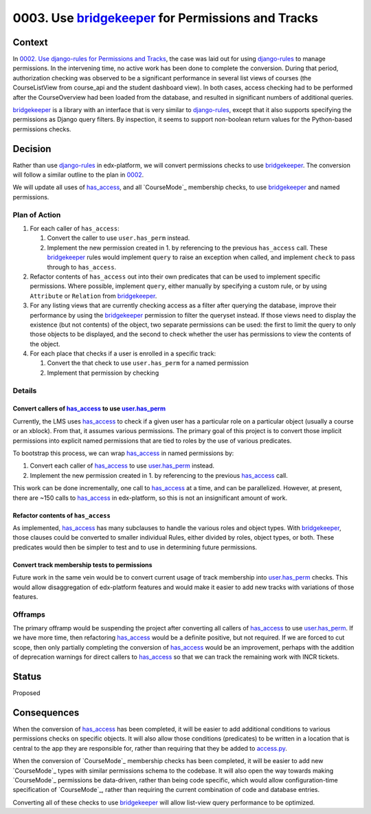 0003. Use `bridgekeeper`_ for Permissions and Tracks
****************************************************

~~~~~~~
Context
~~~~~~~

In `0002. Use django-rules for Permissions and Tracks`_, the case was
laid out for using `django-rules`_ to manage permissions. In the intervening
time, no active work has been done to complete the conversion. During that
period, authorization checking was observed to be a significant performance
in several list views of courses (the CourseListView from course_api and
the student dashboard view). In both cases, access checking had to be performed
after the CourseOverview had been loaded from the database, and resulted
in significant numbers of additional queries.

`bridgekeeper`_ is a library with an interface that is very similar to
`django-rules`_, except that it also supports specifying the permissions
as Django query filters. By inspection, it seems to support non-boolean
return values for the Python-based permissions checks.

.. _bridgekeeper: https://bridgekeeper.readthedocs.io/en/latest/index.html
.. _django-rules: https://github.com/dfunckt/django-rules

~~~~~~~~
Decision
~~~~~~~~

Rather than use `django-rules`_ in edx-platform, we will convert permissions
checks to use `bridgekeeper`_. The conversion will follow a similar outline
to the plan in `0002`_.

We will update all uses of `has_access`_, and all `CourseMode`_ membership
checks, to use `bridgekeeper`_ and named permissions.

.. _`0002. Use django-rules for Permissions and Tracks`: https://github.com/edx/edx-platform/blob/master/lms/djangoapps/courseware/docs/decisions/0002-permissions-via-django-rules.rst
.. _`0002`: https://github.com/edx/edx-platform/blob/master/lms/djangoapps/courseware/docs/decisions/0002-permissions-via-django-rules.rst

Plan of Action
==============

#. For each caller of ``has_access``:

   #. Convert the caller to use ``user.has_perm`` instead.
   #. Implement the new permission created in 1. by referencing to the
      previous ``has_access`` call. These `bridgekeeper`_ rules would implement
      ``query`` to raise an exception when called, and implement ``check``
      to pass through to ``has_access``.

#. Refactor contents of ``has_access`` out into their own predicates that can
   be used to implement specific permissions. Where possible, implement
   ``query``, either manually by specifying a custom rule, or by using
   ``Attribute`` or ``Relation`` from `bridgekeeper`_.

#. For any listing views that are currently checking access as a filter
   after querying the database, improve their performance by using the
   `bridgekeeper`_ permission to filter the queryset instead. If those
   views need to display the existence (but not contents) of the object,
   two separate permissions can be used: the first to limit the query
   to only those objects to be displayed, and the second to check whether
   the user has permissions to view the contents of the object.

#. For each place that checks if a user is enrolled in a specific track:

   #. Convert the that check to use ``user.has_perm`` for a named permission
   #. Implement that permission by checking

Details
=======

Convert callers of `has_access`_ to use `user.has_perm`_
--------------------------------------------------------

Currently, the LMS uses `has_access`_ to check if a given user has a particular
role on a particular object (usually a course or an xblock). From that, it
assumes various permissions. The primary goal of this project is to convert
those implicit permissions into explicit named permissions that are tied
to roles by the use of various predicates.

To bootstrap this process, we can wrap `has_access`_ in named permissions by:

#. Convert each caller of `has_access`_ to use `user.has_perm`_ instead.
#. Implement the new permission created in 1. by referencing to the previous
   `has_access`_ call.

This work can be done incrementally, one call to `has_access`_ at a time,
and can be parallelized. However, at present, there are ~150 calls to
`has_access`_ in edx-platform, so this is not an insignificant amount of
work.

.. _has_access: https://github.com/edx/edx-platform/blob/master/lms/djangoapps/courseware/access.py#L103
.. _user.has_perm: https://docs.djangoproject.com/en/2.1/ref/contrib/auth/#django.contrib.auth.models.User.has_perm

Refactor contents of ``has_access``
-----------------------------------

As implemented, `has_access`_ has many subclauses to handle the various
roles and object types. With `bridgekeeper`_, those clauses could be converted
to smaller individual Rules, either divided by roles, object types,
or both. These predicates would then be simpler to test and to use in
determining future permissions.

Convert track membership tests to permissions
---------------------------------------------

Future work in the same vein would be to convert current usage of track
membership into `user.has_perm`_ checks. This would allow disaggregation
of edx-platform features and would make it easier to add new tracks
with variations of those features.

Offramps
========

The primary offramp would be suspending the project after converting all
callers of `has_access`_ to use `user.has_perm`_. If we have more time,
then refactoring `has_access`_ would be a definite positive, but not
required. If we are forced to cut scope, then only partially completing
the conversion of `has_access`_ would be an improvement, perhaps with
the addition of deprecation warnings for direct callers to `has_access`_
so that we can track the remaining work with INCR tickets.

~~~~~~
Status
~~~~~~

Proposed

~~~~~~~~~~~~
Consequences
~~~~~~~~~~~~

When the conversion of `has_access`_ has been completed, it will be easier
to add additional conditions to various permissions checks on specific objects.
It will also allow those conditions (predicates) to be written in
a location that is central to the app they are responsible for, rather
than requiring that they be added to `access.py`_.

.. _access.py: https://github.com/edx/edx-platform/blob/master/lms/djangoapps/courseware/access.py

When the conversion of `CourseMode`_ membership checks has been completed,
it will be easier to add new `CourseMode`_ types with similar permissions
schema to the codebase. It will also open the way towards making `CourseMode`_
permissions be data-driven, rather than being code specific, which would
allow configuration-time specification of `CourseMode`_, rather than requiring
the current combination of code and database entries.

Converting all of these checks to use `bridgekeeper`_ will allow list-view
query performance to be optimized.
